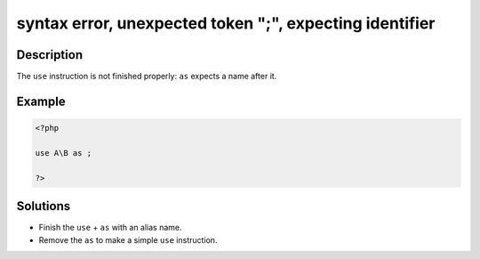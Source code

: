 .. _syntax-error,-unexpected-token-";",-expecting-identifier:

syntax error, unexpected token ";", expecting identifier
--------------------------------------------------------
 
.. meta::
	:description:
		syntax error, unexpected token ";", expecting identifier: The ``use`` instruction is not finished properly: ``as`` expects a name after it.
	:og:image: https://php-changed-behaviors.readthedocs.io/en/latest/_static/logo.png
	:og:type: article
	:og:title: syntax error, unexpected token &quot;;&quot;, expecting identifier
	:og:description: The ``use`` instruction is not finished properly: ``as`` expects a name after it
	:og:url: https://php-errors.readthedocs.io/en/latest/messages/syntax-error%2C-unexpected-token-%22%3B%22%2C-expecting-identifier.html
	:og:locale: en
	:twitter:card: summary_large_image
	:twitter:site: @exakat
	:twitter:title: syntax error, unexpected token ";", expecting identifier
	:twitter:description: syntax error, unexpected token ";", expecting identifier: The ``use`` instruction is not finished properly: ``as`` expects a name after it
	:twitter:creator: @exakat
	:twitter:image:src: https://php-changed-behaviors.readthedocs.io/en/latest/_static/logo.png

.. raw:: html

	<script type="application/ld+json">{"@context":"https:\/\/schema.org","@graph":[{"@type":"WebPage","@id":"https:\/\/php-errors.readthedocs.io\/en\/latest\/tips\/syntax-error,-unexpected-token-\";\",-expecting-identifier.html","url":"https:\/\/php-errors.readthedocs.io\/en\/latest\/tips\/syntax-error,-unexpected-token-\";\",-expecting-identifier.html","name":"syntax error, unexpected token \";\", expecting identifier","isPartOf":{"@id":"https:\/\/www.exakat.io\/"},"datePublished":"Fri, 21 Feb 2025 18:53:43 +0000","dateModified":"Fri, 21 Feb 2025 18:53:43 +0000","description":"The ``use`` instruction is not finished properly: ``as`` expects a name after it","inLanguage":"en-US","potentialAction":[{"@type":"ReadAction","target":["https:\/\/php-tips.readthedocs.io\/en\/latest\/tips\/syntax-error,-unexpected-token-\";\",-expecting-identifier.html"]}]},{"@type":"WebSite","@id":"https:\/\/www.exakat.io\/","url":"https:\/\/www.exakat.io\/","name":"Exakat","description":"Smart PHP static analysis","inLanguage":"en-US"}]}</script>

Description
___________
 
The ``use`` instruction is not finished properly: ``as`` expects a name after it.

Example
_______

.. code-block:: php

   <?php
   
   use A\B as ;
   
   ?>

Solutions
_________

+ Finish the ``use`` + ``as`` with an alias name.
+ Remove the ``as`` to make a simple ``use`` instruction.
